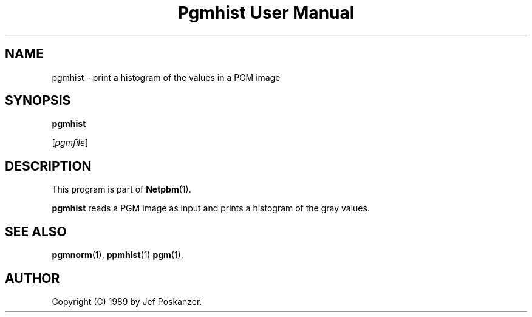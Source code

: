 ." This man page was generated by the Netpbm tool 'makeman' from HTML source.
." Do not hand-hack it!  If you have bug fixes or improvements, please find
." the corresponding HTML page on the Netpbm website, generate a patch
." against that, and send it to the Netpbm maintainer.
.TH "Pgmhist User Manual" 0 "28 February 1989" "netpbm documentation"

.UN lbAB
.SH NAME

pgmhist - print a histogram of the values in a PGM image

.UN lbAC
.SH SYNOPSIS

\fBpgmhist\fP

[\fIpgmfile\fP]

.UN lbAD
.SH DESCRIPTION
.PP
This program is part of
.BR Netpbm (1).
.PP
\fBpgmhist\fP reads a PGM image as input and 
prints a histogram of the gray values.

.UN lbAE
.SH SEE ALSO
.BR pgmnorm (1),
.BR ppmhist (1)
.BR pgm (1),

.UN lbAF
.SH AUTHOR

Copyright (C) 1989 by Jef Poskanzer.
